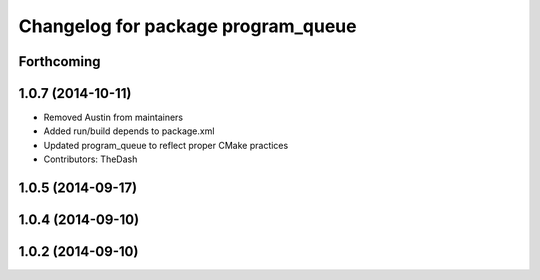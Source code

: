 ^^^^^^^^^^^^^^^^^^^^^^^^^^^^^^^^^^^
Changelog for package program_queue
^^^^^^^^^^^^^^^^^^^^^^^^^^^^^^^^^^^

Forthcoming
-----------

1.0.7 (2014-10-11)
------------------
* Removed Austin from maintainers
* Added run/build depends to package.xml
* Updated program_queue to reflect proper CMake practices
* Contributors: TheDash

1.0.5 (2014-09-17)
------------------

1.0.4 (2014-09-10)
------------------

1.0.2 (2014-09-10)
------------------
